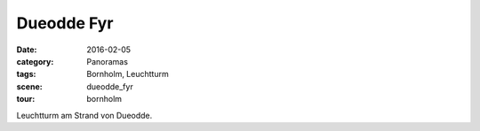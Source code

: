 Dueodde Fyr
===========

:date: 2016-02-05
:category: Panoramas
:tags: Bornholm, Leuchtturm
:scene: dueodde_fyr
:tour: bornholm

Leuchtturm am Strand von Dueodde.


